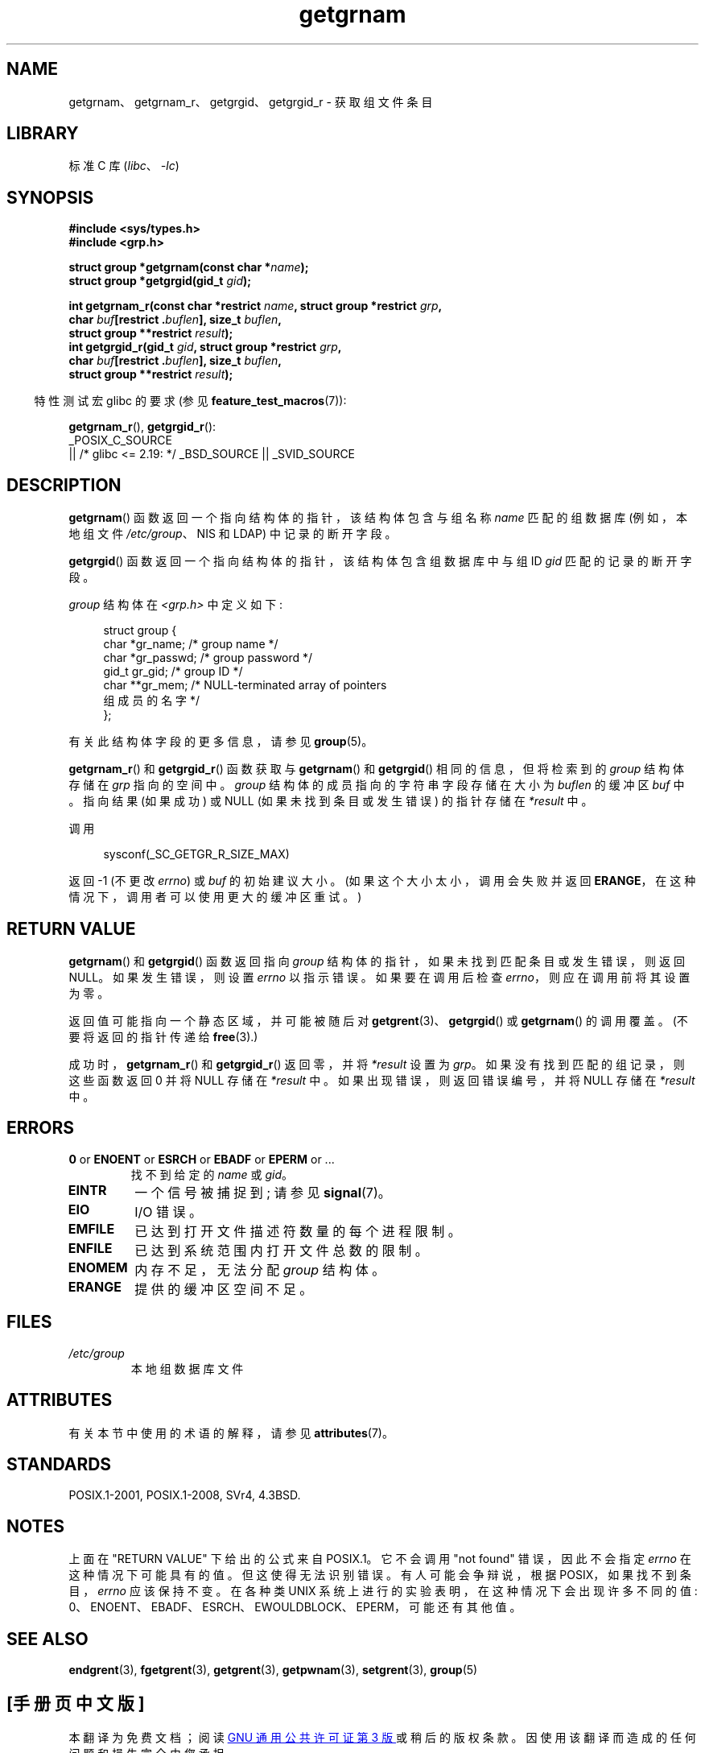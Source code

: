 .\" -*- coding: UTF-8 -*-
'\" t
.\" Copyright 1993 David Metcalfe (david@prism.demon.co.uk)
.\"
.\" SPDX-License-Identifier: Linux-man-pages-copyleft
.\"
.\" References consulted:
.\"     Linux libc source code
.\"     Lewine's _POSIX Programmer's Guide_ (O'Reilly & Associates, 1991)
.\"     386BSD man pages
.\"
.\" Modified 1993-07-24 by Rik Faith (faith@cs.unc.edu)
.\" Modified 2003-11-15 by aeb
.\"
.\"*******************************************************************
.\"
.\" This file was generated with po4a. Translate the source file.
.\"
.\"*******************************************************************
.TH getgrnam 3 2023\-02\-05 "Linux man\-pages 6.03" 
.SH NAME
getgrnam、getgrnam_r、getgrgid、getgrgid_r \- 获取组文件条目
.SH LIBRARY
标准 C 库 (\fIlibc\fP、\fI\-lc\fP)
.SH SYNOPSIS
.nf
\fB#include <sys/types.h>\fP
\fB#include <grp.h>\fP
.PP
\fBstruct group *getgrnam(const char *\fP\fIname\fP\fB);\fP
\fBstruct group *getgrgid(gid_t \fP\fIgid\fP\fB);\fP
.PP
\fBint getgrnam_r(const char *restrict \fP\fIname\fP\fB, struct group *restrict \fP\fIgrp\fP\fB,\fP
\fB               char \fP\fIbuf\fP\fB[restrict .\fP\fIbuflen\fP\fB], size_t \fP\fIbuflen\fP\fB,\fP 
\fB               struct group **restrict \fP\fIresult\fP\fB);\fP
\fBint getgrgid_r(gid_t \fP\fIgid\fP\fB, struct group *restrict \fP\fIgrp\fP\fB,\fP
\fB               char \fP\fIbuf\fP\fB[restrict .\fP\fIbuflen\fP\fB], size_t \fP\fIbuflen\fP\fB,\fP
\fB               struct group **restrict \fP\fIresult\fP\fB);\fP
.fi
.PP
.RS -4
特性测试宏 glibc 的要求 (参见 \fBfeature_test_macros\fP(7)):
.RE
.PP
\fBgetgrnam_r\fP(), \fBgetgrgid_r\fP():
.nf
    _POSIX_C_SOURCE
        || /* glibc <= 2.19: */ _BSD_SOURCE || _SVID_SOURCE
.fi
.SH DESCRIPTION
\fBgetgrnam\fP() 函数返回一个指向结构体的指针，该结构体包含与组名称 \fIname\fP 匹配的组数据库 (例如，本地组文件
\fI/etc/group\fP、NIS 和 LDAP) 中记录的断开字段。
.PP
\fBgetgrgid\fP() 函数返回一个指向结构体的指针，该结构体包含组数据库中与组 ID \fIgid\fP 匹配的记录的断开字段。
.PP
\fIgroup\fP 结构体在 \fI<grp.h>\fP 中定义如下:
.PP
.in +4n
.EX
struct group {
    char   *gr_name;        /* group name */
    char   *gr_passwd;      /* group password */
    gid_t   gr_gid;         /* group ID */
    char  **gr_mem;         /* NULL\-terminated array of pointers
                               组成员的名字 */
};
.EE
.in
.PP
有关此结构体字段的更多信息，请参见 \fBgroup\fP(5)。
.PP
\fBgetgrnam_r\fP() 和 \fBgetgrgid_r\fP() 函数获取与 \fBgetgrnam\fP() 和 \fBgetgrgid\fP()
相同的信息，但将检索到的 \fIgroup\fP 结构体存储在 \fIgrp\fP 指向的空间中。 \fIgroup\fP 结构体的成员指向的字符串字段存储在大小为
\fIbuflen\fP 的缓冲区 \fIbuf\fP 中。 指向结果 (如果成功) 或 NULL (如果未找到条目或发生错误) 的指针存储在 \fI*result\fP
中。
.PP
调用
.PP
.in +4n
.EX
sysconf(_SC_GETGR_R_SIZE_MAX)
.EE
.in
.PP
返回 \-1 (不更改 \fIerrno\fP) 或 \fIbuf\fP 的初始建议大小。 (如果这个大小太小，调用会失败并返回
\fBERANGE\fP，在这种情况下，调用者可以使用更大的缓冲区重试。)
.SH "RETURN VALUE"
\fBgetgrnam\fP() 和 \fBgetgrgid\fP() 函数返回指向 \fIgroup\fP 结构体的指针，如果未找到匹配条目或发生错误，则返回
NULL。 如果发生错误，则设置 \fIerrno\fP 以指示错误。 如果要在调用后检查 \fIerrno\fP，则应在调用前将其设置为零。
.PP
返回值可能指向一个静态区域，并可能被随后对 \fBgetgrent\fP(3)、\fBgetgrgid\fP() 或 \fBgetgrnam\fP() 的调用覆盖。
(不要将返回的指针传递给 \fBfree\fP(3).)
.PP
成功时，\fBgetgrnam_r\fP() 和 \fBgetgrgid_r\fP() 返回零，并将 \fI*result\fP 设置为 \fIgrp\fP。
如果没有找到匹配的组记录，则这些函数返回 0 并将 NULL 存储在 \fI*result\fP 中。 如果出现错误，则返回错误编号，并将 NULL 存储在
\fI*result\fP 中。
.SH ERRORS
.TP 
\fB0\fP or \fBENOENT\fP or \fBESRCH\fP or \fBEBADF\fP or \fBEPERM\fP or ...
找不到给定的 \fIname\fP 或 \fIgid\fP。
.TP 
\fBEINTR\fP
一个信号被捕捉到; 请参见 \fBsignal\fP(7)。
.TP 
\fBEIO\fP
I/O 错误。
.TP 
\fBEMFILE\fP
已达到打开文件描述符数量的每个进程限制。
.TP 
\fBENFILE\fP
已达到系统范围内打开文件总数的限制。
.TP 
\fBENOMEM\fP
.\" not in POSIX
.\" to allocate the group structure, or to allocate buffers
内存不足，无法分配 \fIgroup\fP 结构体。
.TP 
\fBERANGE\fP
提供的缓冲区空间不足。
.SH FILES
.TP 
\fI/etc/group\fP
本地组数据库文件
.SH ATTRIBUTES
有关本节中使用的术语的解释，请参见 \fBattributes\fP(7)。
.ad l
.nh
.TS
allbox;
lb lb lbx
l l l.
Interface	Attribute	Value
T{
\fBgetgrnam\fP()
T}	Thread safety	T{
MT\-Unsafe race:grnam locale
T}
T{
\fBgetgrgid\fP()
T}	Thread safety	T{
MT\-Unsafe race:grgid locale
T}
T{
\fBgetgrnam_r\fP(),
\fBgetgrgid_r\fP()
T}	Thread safety	MT\-Safe locale
.TE
.hy
.ad
.sp 1
.SH STANDARDS
POSIX.1\-2001, POSIX.1\-2008, SVr4, 4.3BSD.
.SH NOTES
.\" POSIX.1-2001, POSIX.1-2008
.\" more precisely:
.\" AIX 5.1 - gives ESRCH
.\" OSF1 4.0g - gives EWOULDBLOCK
.\" libc, glibc up to glibc 2.6, Irix 6.5 - give ENOENT
.\" since glibc 2.7 - give 0
.\" FreeBSD 4.8, OpenBSD 3.2, NetBSD 1.6 - give EPERM
.\" SunOS 5.8 - gives EBADF
.\" Tru64 5.1b, HP-UX-11i, SunOS 5.7 - give 0
上面在 "RETURN VALUE" 下给出的公式来自 POSIX.1。 它不会调用 "not found" 错误，因此不会指定 \fIerrno\fP
在这种情况下可能具有的值。 但这使得无法识别错误。 有人可能会争辩说，根据 POSIX，如果找不到条目，\fIerrno\fP 应该保持不变。 在各种类
UNIX 系统上进行的实验表明，在这种情况下会出现许多不同的值:
0、ENOENT、EBADF、ESRCH、EWOULDBLOCK、EPERM，可能还有其他值。
.SH "SEE ALSO"
\fBendgrent\fP(3), \fBfgetgrent\fP(3), \fBgetgrent\fP(3), \fBgetpwnam\fP(3),
\fBsetgrent\fP(3), \fBgroup\fP(5)
.PP
.SH [手册页中文版]
.PP
本翻译为免费文档；阅读
.UR https://www.gnu.org/licenses/gpl-3.0.html
GNU 通用公共许可证第 3 版
.UE
或稍后的版权条款。因使用该翻译而造成的任何问题和损失完全由您承担。
.PP
该中文翻译由 wtklbm
.B <wtklbm@gmail.com>
根据个人学习需要制作。
.PP
项目地址:
.UR \fBhttps://github.com/wtklbm/manpages-chinese\fR
.ME 。
